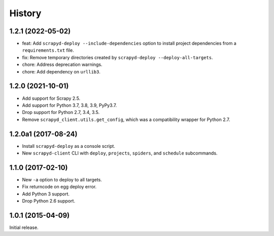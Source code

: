 History
-------

1.2.1 (2022-05-02)
~~~~~~~~~~~~~~~~~~

- feat: Add ``scrapyd-deploy --include-dependencies`` option to install project dependencies from a ``requirements.txt`` file.
- fix: Remove temporary directories created by ``scrapyd-deploy --deploy-all-targets``.
- chore: Address deprecation warnings.
- chore: Add dependency on ``urllib3``.


1.2.0 (2021-10-01)
~~~~~~~~~~~~~~~~~~

- Add support for Scrapy 2.5.
- Add support for Python 3.7, 3.8, 3.9, PyPy3.7.
- Drop support for Python 2.7, 3.4, 3.5.
- Remove ``scrapyd_client.utils.get_config``, which was a compatibility wrapper for Python 2.7.


1.2.0a1 (2017-08-24)
~~~~~~~~~~~~~~~~~~~~

- Install ``scrapyd-deploy`` as a console script.
- New ``scrapyd-client`` CLI with ``deploy``, ``projects``, ``spiders``,
  and ``schedule`` subcommands.


1.1.0 (2017-02-10)
~~~~~~~~~~~~~~~~~~

- New ``-a`` option to deploy to all targets.
- Fix returncode on egg deploy error.
- Add Python 3 support.
- Drop Python 2.6 support.


1.0.1 (2015-04-09)
~~~~~~~~~~~~~~~~~~

Initial release.
